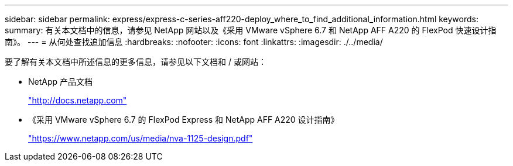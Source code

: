 ---
sidebar: sidebar 
permalink: express/express-c-series-aff220-deploy_where_to_find_additional_information.html 
keywords:  
summary: 有关本文档中的信息，请参见 NetApp 网站以及《采用 VMware vSphere 6.7 和 NetApp AFF A220 的 FlexPod 快速设计指南》。 
---
= 从何处查找追加信息
:hardbreaks:
:nofooter: 
:icons: font
:linkattrs: 
:imagesdir: ./../media/


要了解有关本文档中所述信息的更多信息，请参见以下文档和 / 或网站：

* NetApp 产品文档
+
http://docs.netapp.com["http://docs.netapp.com"^]

* 《采用 VMware vSphere 6.7 的 FlexPod Express 和 NetApp AFF A220 设计指南》
+
https://www.netapp.com/us/media/nva-1125-design.pdf["https://www.netapp.com/us/media/nva-1125-design.pdf"^]


